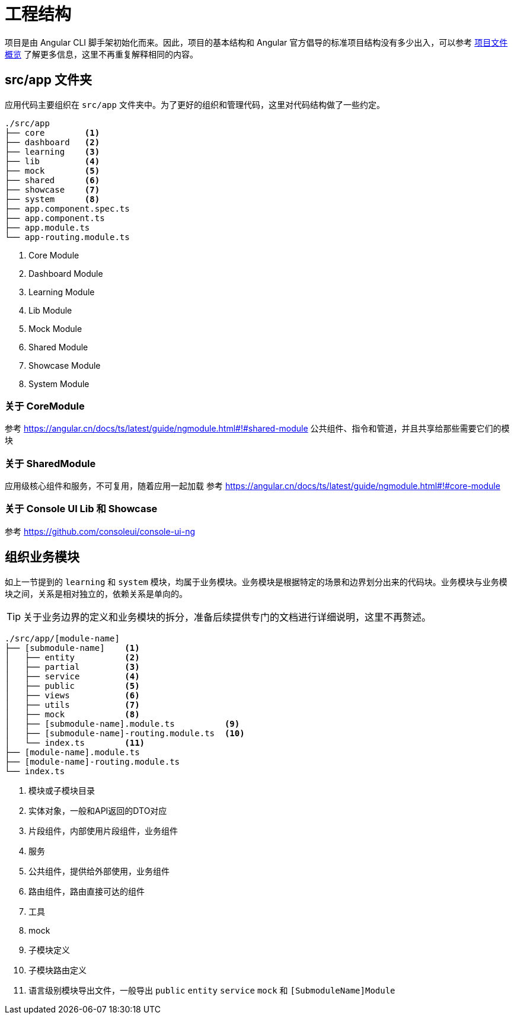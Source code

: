 [[project-structure]]
= 工程结构

项目是由 Angular CLI 脚手架初始化而来。因此，项目的基本结构和 Angular 官方倡导的标准项目结构没有多少出入，可以参考  https://angular.cn/guide/quickstart#项目文件概览[项目文件概览] 了解更多信息，这里不再重复解释相同的内容。

////
== 根目录


== src 文件夹
////


== src/app 文件夹

应用代码主要组织在 `src/app` 文件夹中。为了更好的组织和管理代码，这里对代码结构做了一些约定。

[source,bash]
----
./src/app
├── core        <1>
├── dashboard   <2>
├── learning    <3>
├── lib         <4>
├── mock        <5>
├── shared      <6>
├── showcase    <7>
├── system      <8>
├── app.component.spec.ts
├── app.component.ts
├── app.module.ts
└── app-routing.module.ts
----
<1> Core Module
<2> Dashboard Module
<3> Learning Module
<4> Lib Module
<5> Mock Module
<6> Shared Module
<7> Showcase Module
<8> System Module


=== 关于 CoreModule

参考 https://angular.cn/docs/ts/latest/guide/ngmodule.html#!#shared-module
公共组件、指令和管道，并且共享给那些需要它们的模块

=== 关于 SharedModule

应用级核心组件和服务，不可复用，随着应用一起加载
参考 https://angular.cn/docs/ts/latest/guide/ngmodule.html#!#core-module

=== 关于 Console UI Lib 和 Showcase

参考 https://github.com/consoleui/console-ui-ng

[[organize-business-module]]
== 组织业务模块

如上一节提到的 `learning` 和 `system` 模块，均属于业务模块。业务模块是根据特定的场景和边界划分出来的代码块。业务模块与业务模块之间，关系是相对独立的，依赖关系是单向的。

[TIP]
====
关于业务边界的定义和业务模块的拆分，准备后续提供专门的文档进行详细说明，这里不再赘述。
====


[source,bash]
----
./src/app/[module-name]
├── [submodule-name]    <1>
│   ├── entity          <2>
│   ├── partial         <3>
│   ├── service         <4>
│   ├── public          <5>
│   ├── views           <6>
│   ├── utils           <7>
│   ├── mock            <8>
│   ├── [submodule-name].module.ts          <9>
│   ├── [submodule-name]-routing.module.ts  <10>
│   └── index.ts        <11>
├── [module-name].module.ts
├── [module-name]-routing.module.ts
└── index.ts
----
<1> 模块或子模块目录
<2> 实体对象，一般和API返回的DTO对应
<3> 片段组件，内部使用片段组件，业务组件
<4> 服务
<5> 公共组件，提供给外部使用，业务组件
<6> 路由组件，路由直接可达的组件
<7> 工具
<8> mock
<9> 子模块定义
<10> 子模块路由定义
<11> 语言级别模块导出文件，一般导出 `public` `entity` `service` `mock` 和  `[SubmoduleName]Module`
